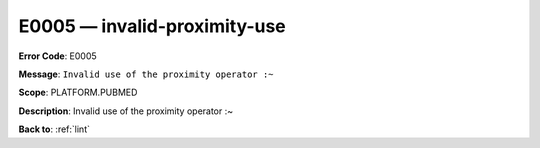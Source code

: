 .. _E0005:

E0005 — invalid-proximity-use
=============================

**Error Code**: E0005

**Message**: ``Invalid use of the proximity operator :~``

**Scope**: PLATFORM.PUBMED

**Description**: Invalid use of the proximity operator :~

**Back to**: :ref:`lint`
